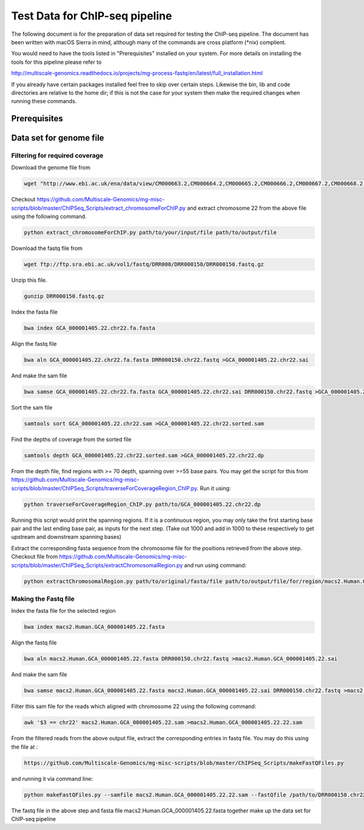 Test Data for ChIP-seq pipeline
===============================

The following document is for the preparation of data set required for testing the ChIP-seq pipeline. The document has
been written with macOS Sierra in mind, although many of the commands are cross
platform (\*nix) complient.

You would need to have the tools listed in "Prerequisites" installed on your system.
For more details on installing the tools for this pipeline please refer to

http://multiscale-genomics.readthedocs.io/projects/mg-process-fastq/en/latest/full_installation.html

If you already have certain packages installed feel free to skip over certain
steps. Likewise the bin, lib and code directories are relative to the home dir;
if this is not the case for your system then make the required changes when
running these commands.

Prerequisites
-------------

.. code-block:: none
   :linenos:

   BWA
   MACS 2
   Biobambam
   Samtools


Data set for genome file
------------------------

Filtering for required coverage
^^^^^^^^^^^^^^^^^^^^^^^^^^^^^^^

Download the genome file from

.. code-block:: none

   wget "http://www.ebi.ac.uk/ena/data/view/CM000663.2,CM000664.2,CM000665.2,CM000666.2,CM000667.2,CM000668.2,CM000669.2,CM000670.2,CM000671.2,CM000672.2,CM000673.2,CM000674.2,CM000675.2,CM000676.2,CM000677.2,CM000678.2,CM000679.2,CM000680.2,CM000681.2,CM000682.2,CM000683.2,CM000684.2,CM000685.2,CM000686.2,J01415.2&display=fasta&download=fasta&filename=entry.fasta" -O GCA_000001405.22.fasta


Checkout https://github.com/Multiscale-Genomics/mg-misc-scripts/blob/master/ChIPSeq_Scripts/extract_chromosomeForChIP.py and extract chromosome 22 from the above file using the following command.

.. code-block:: none

   python extract_chromosomeForChIP.py path/to/your/input/file path/to/output/file

Download the fastq file from

.. code-block:: none

   wget ftp://ftp.sra.ebi.ac.uk/vol1/fastq/DRR000/DRR000150/DRR000150.fastq.gz
   
Unzip this file.

.. code-block:: none

   gunzip DRR000150.fastq.gz


Index the fasta file

.. code-block:: none

   bwa index GCA_000001405.22.chr22.fa.fasta

Align the fastq file

.. code-block:: none

   bwa aln GCA_000001405.22.chr22.fa.fasta DRR000150.chr22.fastq >GCA_000001405.22.chr22.sai

And make the sam file

.. code-block:: none

   bwa samse GCA_000001405.22.chr22.fa.fasta GCA_000001405.22.chr22.sai DRR000150.chr22.fastq >GCA_000001405.22.chr22.sam

Sort the sam file

.. code-block:: none

   samtools sort GCA_000001405.22.chr22.sam >GCA_000001405.22.chr22.sorted.sam


Find the depths of coverage from the sorted file

.. code-block:: none

   samtools depth GCA_000001405.22.chr22.sorted.sam >GCA_000001405.22.chr22.dp


From the depth file, find regions with >= 70 depth, spanning over >=55 base pairs. You may get the script for this from https://github.com/Multiscale-Genomics/mg-misc-scripts/blob/master/ChIPSeq_Scripts/traverseForCoverageRegion_ChIP.py. Run it using:

.. code-block:: none

   python traverseForCoverageRegion_ChIP.py path/to/GCA_000001405.22.chr22.dp

Running this script would print the spanning regions. If it is a continuous region, you may only take the first starting base pair and the last ending base pair, as inputs for the next step. (Take out 1000 and add in 1000 to these respectively to get upstream and downstream spanning bases)

Extract the corresponding fasta sequence from the chromosome file for the positions retrieved from the above step. Checkout file from https://github.com/Multiscale-Genomics/mg-misc-scripts/blob/master/ChIPSeq_Scripts/extractChromosomalRegion.py and run using command:

.. code-block:: none

   python extractChromosomalRegion.py path/to/original/fasta/file path/to/output/file/for/region/macs2.Human.GCA_000001405.22.fasta starting_base_position ending_base_position


Making the Fastq file
^^^^^^^^^^^^^^^^^^^^^^

Index the fasta file for the selected region

.. code-block:: none

   bwa index macs2.Human.GCA_000001405.22.fasta

Align the fastq file

.. code-block:: none

   bwa aln macs2.Human.GCA_000001405.22.fasta DRR000150.chr22.fastq >macs2.Human.GCA_000001405.22.sai

And make the sam file

.. code-block:: none

   bwa samse macs2.Human.GCA_000001405.22.fasta macs2.Human.GCA_000001405.22.sai DRR000150.chr22.fastq >macs2.Human.GCA_000001405.22.sam

Filter this sam file for the reads which aligned with chromosome 22 using the following command:

.. code-block:: none

   awk '$3 == chr22' macs2.Human.GCA_000001405.22.sam >macs2.Human.GCA_000001405.22.22.sam

From the filtered reads from the above output file, extract the corresponding entries in fastq file. You may do this using the file at :

.. code-block:: none

   https://github.com/Multiscale-Genomics/mg-misc-scripts/blob/master/ChIPSeq_Scripts/makeFastQFiles.py

and running it via command line:

.. code-block:: none

   python makeFastQFiles.py --samfile macs2.Human.GCA_000001405.22.22.sam --fastQfile /path/to/DRR000150.chr22.fastq --pathToOutput /path/to/save/output/fastq/file/to/ --fastqOut macs2.Human.DRR000150.22.fastq

The fastq file in the above step and fasta file macs2.Human.GCA_000001405.22.fasta together make up the data set for ChIP-seq pipeline

